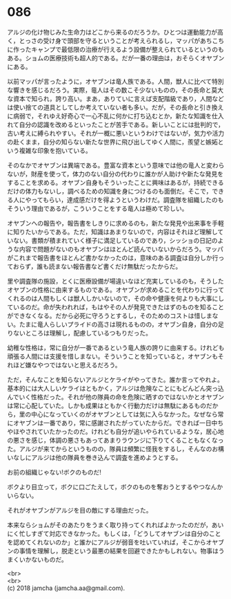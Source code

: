 #+OPTIONS: toc:nil
#+OPTIONS: \n:t

* 086

  アルジの化け物じみた生命力はどこから来るのだろうか。ひとつは運動能力が高く，とっさの受け身で頭部を守るということが考えられるし，マッパがあちこちに作ったキャンプで最低限の治療が行えるよう設備が整えられているというのもある。ショムの医療技術も超人的である。だが一番の理由は，おそらくオヤブンにある。

  以前マッパが言ったように，オヤブンは竜人族である。人間，獣人に比べて特別な響きを感じるだろう。実際，竜人はその数こそ少ないものの，その長命と莫大な資本で知られ，誇り高い。まあ，ありていに言えば支配階級であり，人間などは使い捨ての道具としてしか考えていない者も多い。だが，その長命と引き換えに病弱で，それゆえ好奇心で一心不乱に何かに打ち込むとか，新たな知識を仕入れて自分の認識を改めるといったことが苦手である。新しいことには批判的で，古い考えに縛られやすい。それが一概に悪いというわけではないが，気力や活力の赴くまま，自分の知らない新たな世界に飛び出してゆく人間に，羨望と嫉妬という複雑な印象を抱いている。

  そのなかでオヤブンは異端である。豊富な資本という意味では他の竜人と変わらないが，財産を使って，体力のない自分の代わりに誰かが人助けや新たな発見をすることを求める。オヤブン自身もそういったことに興味はあるが，持続できるだけの体力もないし，調べるための知識を身につけるのも面倒だ。そこで，できる人にやってもらい，達成感だけを得ようというわけだ。調査隊を組織したのもそういう理由であるが，こういうことをする竜人は極めて珍しい。

  オヤブンへの報告や，報告書をしきりに求めるのも，新たな発見や出来事を手軽に知りたいからである。ただ，知識はあまりないので，内容はそれほど理解していない。書類が積まれていく様子に満足しているのであり，シッショの日記のような内容で問題がないのもオヤブンはほとんど読んでいないからだろう。マッパがこれまで報告書をほとんど書かなかったのは，意味のある調査は自分しか行っておらず，誰も読まない報告書など書くだけ無駄だったからだ。

  里や調査隊の施設，とくに医療設備が場違いなほど充実しているのも，そうしたオヤブンの性格に由来するものである。オヤブンが求めることを代わりに行ってくれるのは人間もしくは獣人しかいないので，その命や健康を何よりも大事にしているのだ。命が失われれば，もはやその人が発見できたはずのものを知ることができなくなる。だから必死に守ろうとするし，そのためのコストは惜しまない。たまに竜人らしいプライドの高さは現れるものの，オヤブン自身，自分の足りないところは理解し，配慮しているつもりだった。

  幼稚な性格は，常に自分が一番であるという竜人族の誇りに由来する。けれども頑張る人間には支援を惜しまない。そういうことを知っていると，オヤブンもそれほど嫌なやつではないと思えるだろう。

  ただ，そんなことを知らないアルジとケライがやってきた。誰か言ってやれよ。基本的には大人しいケライはともかく，アルジは危険なことにもどんどん突っ込んでいく性格だった。それが他の隊員の命を危険に晒すのではないかとオヤブンは常に心配していた。しかも成果はともかく行動力だけは無駄にあるものだから，里の中心になっていくのがオヤブンとしては気に入らなかった。なぜなら常にオヤブンは一番であり，常に感謝されたがっていたからだ。できれば一日中ちやほやされていたかったのだ。けれども自分が追いやられているような，居心地の悪さを感じ，体調の悪さもあってあまりラウンジに下りてくることもなくなった。アルジが来てからというものの，隊員は頻繁に怪我をするし，そんなのお構いなしにアルジは他の隊員を巻き込んで調査を進めようとする。

  お前の組織じゃない!ボクのものだ!

  ボクより目立って，ボクに口ごたえして，ボクのものを奪おうとするやつなんかいらない。

  それがオヤブンがアルジを目の敵にする理由だった。

  本来ならショムがそのあたりをうまく取り持ってくれればよかったのだが，あいにく忙しすぎて対応できなかった。もしくは，「どうしてオヤブンは自分のことを認めてくれないのか」と誰かにアルジが弱音を吐いていれば，そこからオヤブンの事情を理解し，脱走という最悪の結果を回避できたかもしれない。物事はうまくいかないものだ。

  <br>
  <br>
  (c) 2018 jamcha (jamcha.aa@gmail.com).

  [[http://creativecommons.org/licenses/by-nc-sa/4.0/deed][file:http://i.creativecommons.org/l/by-nc-sa/4.0/88x31.png]]
